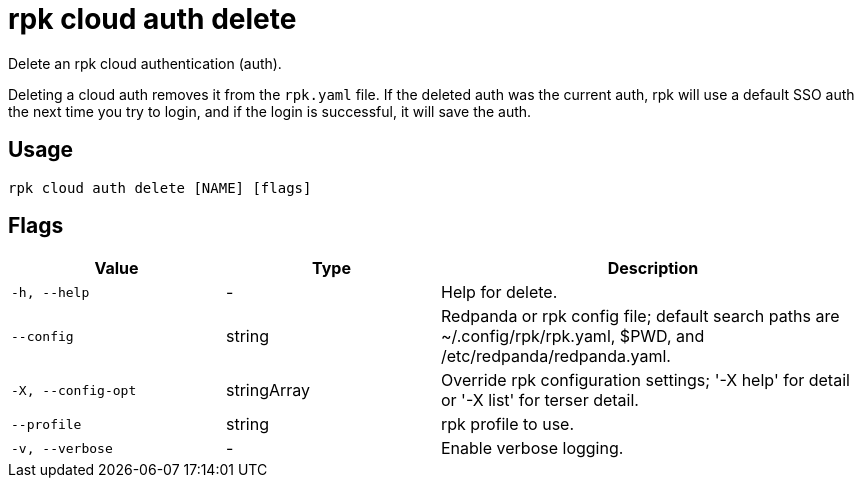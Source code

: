 = rpk cloud auth delete

Delete an rpk cloud authentication (auth).

Deleting a cloud auth removes it from the `rpk.yaml` file. If the deleted
auth was the current auth, rpk will use a default SSO auth the next time
you try to login, and if the login is successful, it will save the auth.

== Usage

[,bash]
----
rpk cloud auth delete [NAME] [flags]
----

== Flags

[cols="1m,1a,2a"]
|===
|*Value* |*Type* |*Description*

|-h, --help |- |Help for delete.

|--config |string |Redpanda or rpk config file; default search paths are
~/.config/rpk/rpk.yaml, $PWD, and /etc/redpanda/redpanda.yaml.

|-X, --config-opt |stringArray |Override rpk configuration settings; '-X
help' for detail or '-X list' for terser detail.

|--profile |string |rpk profile to use.

|-v, --verbose |- |Enable verbose logging.
|===

